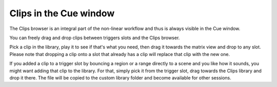 .. _clips_in_the_cue_window:

Clips in the Cue window
=======================

The Clips browser is an integral part of the non-linear workflow and
thus is always visible in the Cue window.

You can freely drag and drop clips between triggers slots and the Clips
browser.

Pick a clip in the library, play it to see if that's what you need, then
drag it towards the matrix view and drop to any slot. Please note that
dropping a clip onto a slot that already has a clip will replace that
clip with the new one.

If you added a clip to a trigger slot by bouncing a region or a range
directly to a scene and you like how it sounds, you might want adding
that clip to the library. For that, simply pick it from the trigger
slot, drag towards the Clips library and drop it there. The file will be
copied to the custom library folder and become available for other
sessions.

